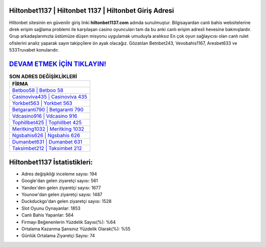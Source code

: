 ﻿Hiltonbet1137 | Hiltonbet 1137 | Hiltonbet Giriş Adresi
===================================

.. image:: images/hiltonbet-giris.jpg
   :width: 600
   
Hiltonbet sitesinin en güvenilir giriş linki **hiltonbet1137.com** adında sunulmuştur. Bilgisayardan canlı bahis websitelerine direk erişim sağlama problemi ile karşılaşan casino oyuncuları tam da bu anki canlı erişim adresli hevesine bakmışlardır. Grup arkadaşlarımızla üstümüze düşen misyonu uygulamak umuduyla aralıksız En çok oyun sağlayıcısı olan canlı rulet ofislerini analiz yaparak sayın takipçilere ön ayak olacağız. Gözatılan Betnbet243, Vevobahis1167, Aresbet633 ve 533Truvabet konularıdır.

`DEVAM ETMEK İÇİN TIKLAYIN! <https://urlday.cc/git>`_
==============

.. list-table:: **SON ADRES DEĞİŞİKLİKLERİ**
   :widths: 100
   :header-rows: 1

   * - FİRMA
   * - `Betboo58 | Betboo 58 <betboo58-betboo-58-betboo-giris-adresi.html>`_
   * - `Casinoviva435 | Casinoviva 435 <casinoviva435-casinoviva-435-casinoviva-giris-adresi.html>`_
   * - `Yorkbet563 | Yorkbet 563 <yorkbet563-yorkbet-563-yorkbet-giris-adresi.html>`_	 
   * - `Betgaranti790 | Betgaranti 790 <betgaranti790-betgaranti-790-betgaranti-giris-adresi.html>`_	 
   * - `Vdcasino916 | Vdcasino 916 <vdcasino916-vdcasino-916-vdcasino-giris-adresi.html>`_ 
   * - `Tophillbet425 | Tophillbet 425 <tophillbet425-tophillbet-425-tophillbet-giris-adresi.html>`_
   * - `Meritking1032 | Meritking 1032 <meritking1032-meritking-1032-meritking-giris-adresi.html>`_	 
   * - `Ngsbahis626 | Ngsbahis 626 <ngsbahis626-ngsbahis-626-ngsbahis-giris-adresi.html>`_
   * - `Dumanbet631 | Dumanbet 631 <dumanbet631-dumanbet-631-dumanbet-giris-adresi.html>`_
   * - `Taksimbet212 | Taksimbet 212 <taksimbet212-taksimbet-212-taksimbet-giris-adresi.html>`_
	 
Hiltonbet1137 İstatistikleri:
===================================	 
* Adres değişikliği inceleme sayısı: 194
* Google'dan gelen ziyaretçi sayısı: 561
* Yandex'den gelen ziyaretçi sayısı: 1677
* Younow'dan gelen ziyaretçi sayısı: 1487
* Duckduckgo'dan gelen ziyaretçi sayısı: 1528
* Slot Oyunu Oynayanlar: 1853
* Canlı Bahis Yapanlar: 564
* Firmayı Beğenenlerin Yüzdelik Sayısı(%): %64
* Ortalama Kazanma Şansınız Yüzdelik Olarak(%): %55
* Günlük Ortalama Ziyaretçi Sayısı: 74
